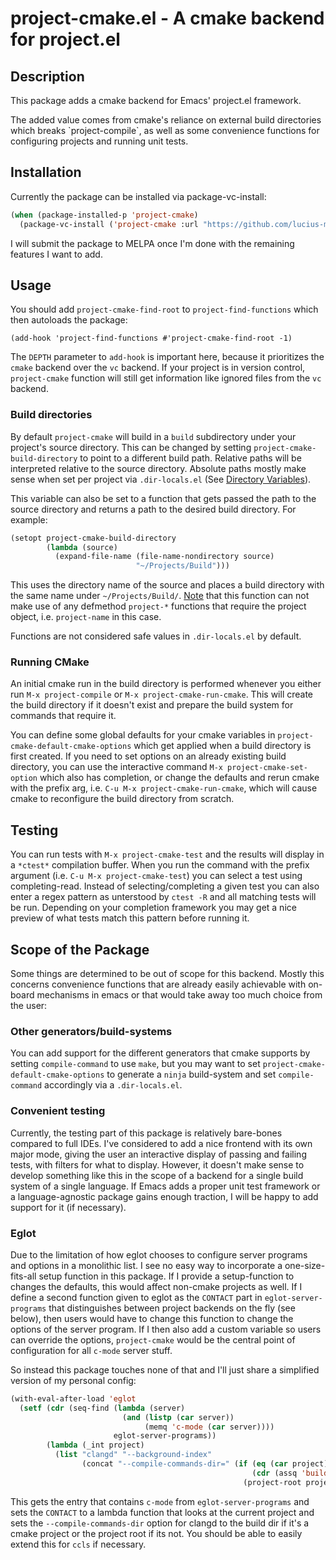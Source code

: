 * project-cmake.el - A cmake backend for project.el

** Description
This package adds a cmake backend for Emacs' project.el framework.

The added value comes from cmake's reliance on external build directories which breaks `project-compile`, as well as some convenience functions for configuring projects and running unit tests.

** Installation

Currently the package can be installed via package-vc-install:

#+begin_src emacs-lisp
  (when (package-installed-p 'project-cmake)
    (package-vc-install ('project-cmake :url "https://github.com/lucius-martius/project-cmake")))
#+end_src

I will submit the package to MELPA once I'm done with the remaining features I want to add.

** Usage
You should add  =project-cmake-find-root= to =project-find-functions= which then autoloads the package:
#+begin_src
  (add-hook 'project-find-functions #'project-cmake-find-root -1)
#+end_src

The ~DEPTH~ parameter to =add-hook= is important here, because it prioritizes the =cmake= backend over the =vc= backend. If your project is in version control,  =project-cmake= function will still get information like ignored files from the =vc= backend.

*** Build directories

By default =project-cmake= will build in a =build= subdirectory under your project's source directory. This can be changed by setting =project-cmake-build-directory= to point to a different build path. Relative paths will be interpreted relative to the source directory. Absolute paths mostly make sense when set per project via =.dir-locals.el= (See [[https://www.gnu.org/software/emacs/manual/html_node/emacs/Directory-Variables.html][Directory Variables]]).

This variable can also be set to a function that gets passed the path to the source directory and returns a path to the desired build directory. For example:

#+begin_src emacs-lisp
  (setopt project-cmake-build-directory
          (lambda (source)
            (expand-file-name (file-name-nondirectory source)
                              "~/Projects/Build")))
#+end_src

This uses the directory name of the source and places a build directory with the same name under =~/Projects/Build/=. _Note_ that this function can not make use of any defmethod =project-*= functions that require the project object, i.e. =project-name= in this case.

Functions are not considered safe values in =.dir-locals.el= by default.

*** Running CMake

An initial cmake run in the build directory is performed whenever you either run =M-x project-compile= or =M-x project-cmake-run-cmake=. This will create the build directory if it doesn't exist and prepare the build system for commands that require it.

You can define some global defaults for your cmake variables in =project-cmake-default-cmake-options= which get applied when a build directory is first created. If you need to set options on an already existing build directory, you can use the interactive command =M-x project-cmake-set-option= which also has completion, or change the defaults and rerun cmake with the prefix arg, i.e. =C-u M-x project-cmake-run-cmake=, which will cause cmake to reconfigure the build directory from scratch.

** Testing

You can run tests with =M-x project-cmake-test= and the results will display in a =*ctest*= compilation buffer. When you run the command with the prefix argument (i.e. =C-u M-x project-cmake-test=) you can select a test using completing-read. Instead of selecting/completing a given test you can also enter a regex pattern as unterstood by =ctest -R= and all matching tests will be run. Depending on your completion framework you may get a nice preview of what tests match this pattern before running it.

** Scope of the Package

Some things are determined to be out of scope for this backend. Mostly this concerns convenience functions that are already easily achievable with on-board mechanisms in emacs or that would take away too much choice from the user:

*** Other generators/build-systems
You can add support for the different generators that cmake supports by setting =compile-command= to use =make=, but you may want to set =project-cmake-default-cmake-options= to generate a =ninja= build-system and set =compile-command= accordingly via a =.dir-locals.el=.
*** Convenient testing
Currently, the testing part of this package is relatively bare-bones compared to full IDEs. I've considered to add a nice frontend with its own major mode, giving the user an interactive display of passing and failing tests, with filters for what to display. However, it doesn't make sense to develop something like this in the scope of a backend for a single build system of a single language. If Emacs adds a proper unit test framework or a language-agnostic package gains enough traction, I will be happy to add support for it (if necessary).
*** Eglot
Due to the limitation of how eglot chooses to configure server programs and options in a monolithic list. I see no easy way to incorporate a one-size-fits-all setup function in this package. If I provide a setup-function to changes the defaults, this would affect non-cmake projects as well. If I define a second function given to eglot as the =CONTACT= part in =eglot-server-programs= that distinguishes between project backends on the fly (see below), then users would have to change this function to change the options of the server program. If I then also add a custom variable so users can override the options, =project-cmake= would be the central point of configuration for all =c-mode= server stuff.

So instead this package touches none of that and I'll just share a simplified version of my personal config:
#+begin_src emacs-lisp
  (with-eval-after-load 'eglot
    (setf (cdr (seq-find (lambda (server)
                           (and (listp (car server))
                                (memq 'c-mode (car server))))
                         eglot-server-programs))
          (lambda (_int project)
            (list "clangd" "--background-index"
                  (concat "--compile-commands-dir=" (if (eq (car project) 'cmake)
                                                        (cdr (assq 'build project))
                                                      (project-root project)))))))
#+end_src

This gets the entry that contains =c-mode= from =eglot-server-programs= and sets the =CONTACT= to a lambda function that looks at the current project and sets the =--compile-commands-dir= option for clangd to the build dir if it's a cmake project or the project root if its not. You should be able to easily extend this for =ccls= if necessary.
